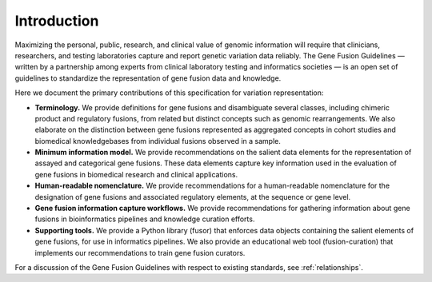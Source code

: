 Introduction
!!!!!!!!!!!!

Maximizing the personal, public, research, and clinical value of genomic information will require
that clinicians, researchers, and testing laboratories capture and report genetic variation data reliably.
The Gene Fusion Guidelines — written by a partnership among experts from clinical laboratory testing and informatics
societies — is an open set of guidelines to standardize the representation of gene fusion data and knowledge.

Here we document the primary contributions of this specification for variation representation:

* **Terminology.** We provide definitions for gene fusions and disambiguate several classes, including
  chimeric product and regulatory fusions, from related but distinct concepts such as genomic rearrangements.
  We also elaborate on the distinction between gene fusions represented as aggregated concepts in cohort studies and
  biomedical knowledgebases from individual fusions observed in a sample.
* **Minimum information model.** We provide recommendations on the salient data elements for the representation of
  assayed and categorical gene fusions. These data elements capture key information used in the evaluation of
  gene fusions in biomedical research and clinical applications.
* **Human-readable nomenclature.** We provide recommendations for a human-readable nomenclature for the designation of
  gene fusions and associated regulatory elements, at the sequence or gene level.
* **Gene fusion information capture workflows.** We provide recommendations for gathering information about
  gene fusions in bioinformatics pipelines and knowledge curation efforts.
* **Supporting tools.** We provide a Python library (fusor) that enforces data objects containing the salient elements
  of gene fusions, for use in informatics pipelines. We also provide an educational web tool (fusion-curation) that
  implements our recommendations to train gene fusion curators.

For a discussion of the Gene Fusion Guidelines with respect to existing standards, see :ref:`relationships`.
